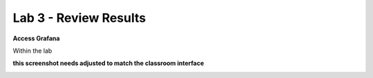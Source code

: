 Lab 3 - Review Results
======================

**Access Grafana**

Within the lab

**this screenshot needs adjusted to match the classroom interface**

.. image:: ../images/launchgrafana.png
  :width: 400pt

